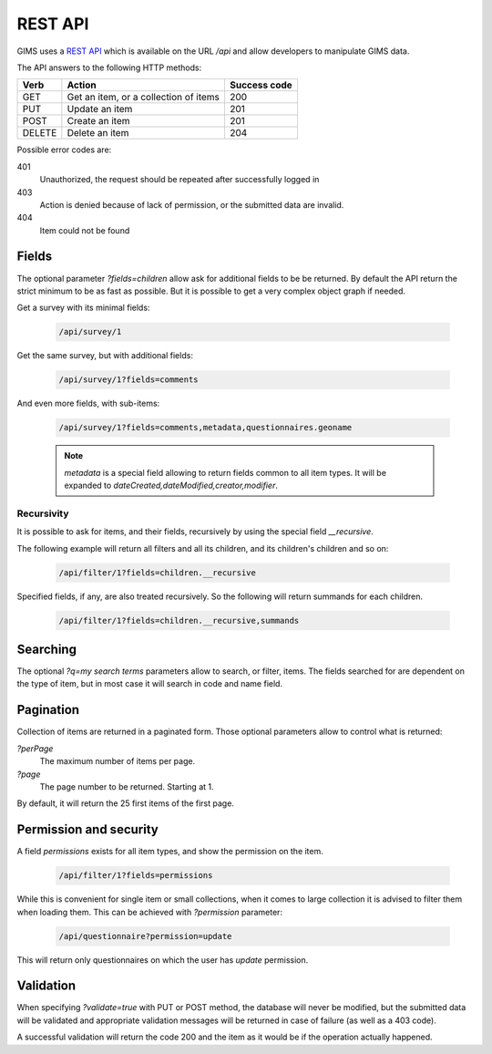 REST API
========

GIMS uses a `REST API <http://en.wikipedia.org/wiki/Representational_state_transfer>`_
which is available on the URL `/api` and allow developers to manipulate GIMS data.

The API answers to the following HTTP methods:

======  =====================================  ============
Verb    Action                                 Success code
======  =====================================  ============
GET     Get an item, or a collection of items  200
PUT     Update an item                         201
POST    Create an item                         201
DELETE  Delete an item                         204
======  =====================================  ============

Possible error codes are:

401
    Unauthorized, the request should be repeated after successfully logged in

403
    Action is denied because of lack of permission, or the submitted data are invalid.
404
    Item could not be found

Fields
------

The optional parameter `?fields=children` allow ask for additional fields to be
be returned. By default the API return the strict minimum to be as fast as possible.
But it is possible to get a very complex object graph if needed.

Get a survey with its minimal fields:

    .. code::

        /api/survey/1

Get the same survey, but with additional fields:

    .. code::

        /api/survey/1?fields=comments

And even more fields, with sub-items:

    .. code::

        /api/survey/1?fields=comments,metadata,questionnaires.geoname

    .. note::

        `metadata` is a special field allowing to return fields common to all
        item types. It will be expanded to `dateCreated,dateModified,creator,modifier`.


Recursivity
^^^^^^^^^^^

It is possible to ask for items, and their fields, recursively by using the
special field `__recursive`.

The following example will return all filters and all its children, and its
children's children and so on:

    .. code::

        /api/filter/1?fields=children.__recursive

Specified fields, if any, are also treated recursively. So the following will
return summands for each children.

    .. code::

        /api/filter/1?fields=children.__recursive,summands


Searching
---------

The optional `?q=my search terms` parameters allow to search, or filter, items.
The fields searched for are dependent on the type of item, but in most case it
will search in code and name field.


Pagination
----------

Collection of items are returned in a paginated form. Those optional parameters
allow to control what is returned:

`?perPage`
    The maximum number of items per page.

`?page`
    The page number to be returned. Starting at 1.

By default, it will return the 25 first items of the first page.


Permission and security
-----------------------

A field `permissions` exists for all item types, and show the permission on the
item.

    .. code::

        /api/filter/1?fields=permissions

While this is convenient for single item or small collections, when it comes to
large collection it is advised to filter them when loading them. This can be
achieved with `?permission` parameter:

    .. code::

        /api/questionnaire?permission=update

This will return only questionnaires on which the user has `update` permission.


Validation
-----------------------

When specifying `?validate=true` with PUT or POST method, the database will never
be modified, but the submitted data will be validated and appropriate validation
messages will be returned in case of failure (as well as a 403 code).

A successful validation will return the code 200 and the item as it would be if
the operation actually happened.
